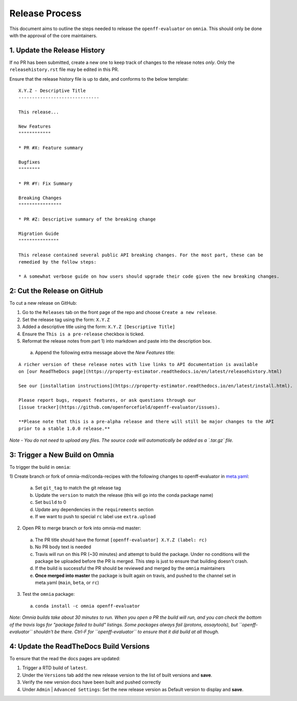 Release Process
===============

This document aims to outline the steps needed to release the ``openff-evaluator`` on ``omnia``. This
should only be done with the approval of the core maintainers.

1. Update the Release History
-----------------------------

If no PR has been submitted, create a new one to keep track of changes to the release notes *only*.
Only the ``releasehistory.rst`` file may be edited in this PR.

Ensure that the release history file is up to date, and conforms to the below template:

::

    X.Y.Z - Descriptive Title
    ------------------------------

    This release...

    New Features
    """"""""""""

    * PR #X: Feature summary

    Bugfixes
    """"""""

    * PR #Y: Fix Summary

    Breaking Changes
    """"""""""""""""

    * PR #Z: Descriptive summary of the breaking change

    Migration Guide
    """""""""""""""

    This release contained several public API breaking changes. For the most part, these can be
    remedied by the follow steps:

    * A somewhat verbose guide on how users should upgrade their code given the new breaking changes.

2: Cut the Release on GitHub
----------------------------

To cut a new release on GitHub:

1) Go to the ``Releases`` tab on the front page of the repo and choose ``Create a new release``.
2) Set the release tag using the form: ``X.Y.Z``
3) Added a descriptive title using the form: ``X.Y.Z [Descriptive Title]``
4) Ensure the ``This is a pre-release`` checkbox is ticked.
5) Reformat the release notes from part 1) into markdown and paste into the description box.

  a) Append the following extra message above the `New Features` title:

::

    A richer version of these release notes with live links to API documentation is available
    on [our ReadTheDocs page](https://property-estimator.readthedocs.io/en/latest/releasehistory.html)

    See our [installation instructions](https://property-estimator.readthedocs.io/en/latest/install.html).

    Please report bugs, request features, or ask questions through our
    [issue tracker](https://github.com/openforcefield/openff-evaluator/issues).

    **Please note that this is a pre-alpha release and there will still be major changes to the API
    prior to a stable 1.0.0 release.**

*Note - You do not need to upload any files. The source code will automatically be added as a `.tar.gz` file.*

3: Trigger a New Build on Omnia
-------------------------------

To trigger the build in ``omnia``:

1) Create branch or fork of omnia-md/conda-recipes with the following changes to openff-evaluator in
`meta.yaml <https://github.com/omnia-md/conda-recipes/blob/master/openff-evaluator/meta.yaml>`_:

  a) Set ``git_tag`` to match the git release tag
  b) Update the ``version`` to match the release (this will go into the conda package name)
  c) Set ``build`` to 0
  d) Update any dependencies in the ``requirements`` section
  e) If we want to push to special ``rc`` label use ``extra.upload``

2) Open PR to merge branch or fork into omnia-md master:

  a) The PR title should have the format ``[openff-evaluator] X.Y.Z (label: rc)``
  b) No PR body text is needed
  c) Travis will run on this PR (~30 minutes) and attempt to build the package. Under no conditions will the package
     be uploaded before the PR is merged. This step is just to ensure that building doesn't crash.
  d) If the build is successful the PR should be reviewed and merged by the ``omnia`` maintainers
  e) **Once merged into master** the package is built again on travis, and pushed to the channel set in
     meta.yaml (``main``, ``beta``, or ``rc``)

3) Test the ``omnia`` package:

  a) ``conda install -c omnia openff-evaluator``

*Note: Omnia builds take about 30 minutes to run. When you open a PR the build will run, and you can check the bottom
of the travis logs for "package failed to build" listings. Some packages always fail (protons, assaytools), but
``openff-evaluator`` shouldn't be there. Ctrl-F for ``openff-evaluator`` to ensure that it did build at all though.*

4: Update the ReadTheDocs Build Versions
--------------------------------------------

To ensure that the read the docs pages are updated:

1) Trigger a RTD build of ``latest``.
2) Under the ``Versions`` tab add the new release version to the list of built versions and **save**.
3) Verify the new version docs have been built and pushed correctly
4) Under ``Admin`` | ``Advanced Settings``: Set the new release version as Default version to display and **save**.

